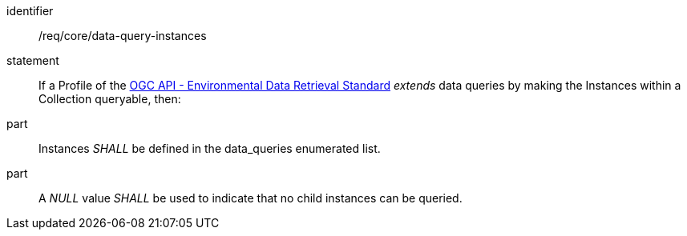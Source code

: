 [[req_core_data-query-instances]]

[requirement]
====
[%metadata]
identifier:: /req/core/data-query-instances
statement:: If a Profile of the <<ogc-edr,OGC API - Environmental Data Retrieval Standard>> _extends_ data queries by making the Instances within a Collection queryable, then:
part:: Instances _SHALL_ be defined in the data_queries enumerated list.
part:: A _NULL_ value _SHALL_ be used to indicate that no child instances can be queried.

====
